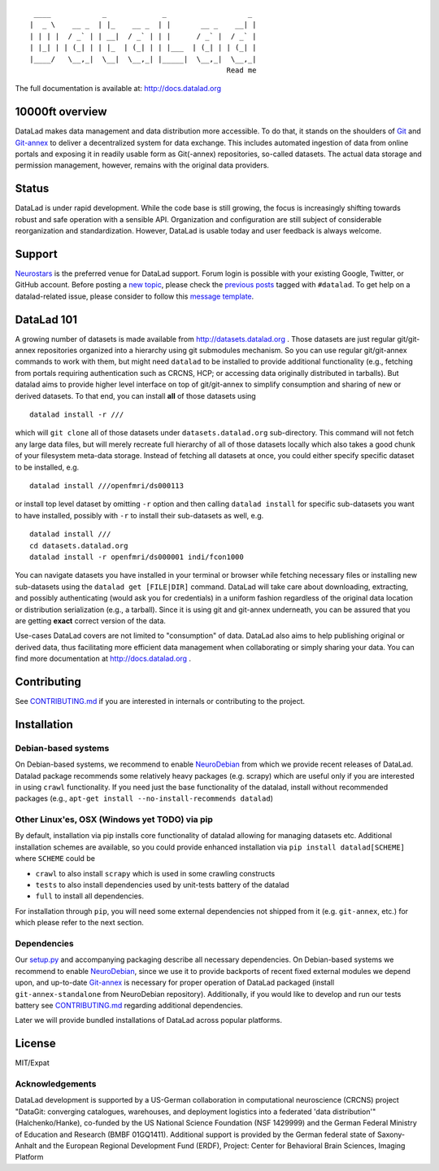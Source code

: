 ::

     ____            _             _                   _ 
    |  _ \    __ _  | |_    __ _  | |       __ _    __| |
    | | | |  / _` | | __|  / _` | | |      / _` |  / _` |
    | |_| | | (_| | | |_  | (_| | | |___  | (_| | | (_| |
    |____/   \__,_|  \__|  \__,_| |_____|  \__,_|  \__,_|
                                                  Read me

|Travis tests status| |codecov.io| |Documentation| |Testimonials 4|
|https://www.singularity-hub.org/static/img/hosted-singularity--hub-%23e32929.svg|

The full documentation is available at: http://docs.datalad.org

10000ft overview
================

DataLad makes data management and data distribution more accessible. To
do that, it stands on the shoulders of `Git <https://git-scm.com>`__ and
`Git-annex <http://git-annex.branchable.com>`__ to deliver a
decentralized system for data exchange. This includes automated
ingestion of data from online portals and exposing it in readily usable
form as Git(-annex) repositories, so-called datasets. The actual data
storage and permission management, however, remains with the original
data providers.

Status
======

DataLad is under rapid development. While the code base is still
growing, the focus is increasingly shifting towards robust and safe
operation with a sensible API. Organization and configuration are still
subject of considerable reorganization and standardization. However,
DataLad is usable today and user feedback is always welcome.

Support
=======

`Neurostars <https://neurostars.org>`__ is the preferred venue for
DataLad support. Forum login is possible with your existing Google,
Twitter, or GitHub account. Before posting a `new
topic <https://neurostars.org/new-topic?tags=datalad>`__, please check
the `previous posts <https://neurostars.org/search?q=tags%3Adatalad>`__
tagged with ``#datalad``. To get help on a datalad-related issue, please
consider to follow this `message
template <https://neurostars.org/new-topic?body=-%20Please%20describe%20the%20problem.%0A-%20What%20steps%20will%20reproduce%20the%20problem%3F%0A-%20What%20version%20of%20DataLad%20are%20you%20using%20%28run%20%60datalad%20--version%60%29%3F%20On%20what%20operating%20system%20%28consider%20running%20%60datalad%20plugin%20wtf%60%29%3F%0A-%20Please%20provide%20any%20additional%20information%20below.%0A-%20Have%20you%20had%20any%20luck%20using%20DataLad%20before%3F%20%28Sometimes%20we%20get%20tired%20of%20reading%20bug%20reports%20all%20day%20and%20a%20lil'%20positive%20end%20note%20does%20wonders%29&tags=datalad>`__.

DataLad 101
===========

A growing number of datasets is made available from
http://datasets.datalad.org . Those datasets are just regular
git/git-annex repositories organized into a hierarchy using git
submodules mechanism. So you can use regular git/git-annex commands to
work with them, but might need ``datalad`` to be installed to provide
additional functionality (e.g., fetching from portals requiring
authentication such as CRCNS, HCP; or accessing data originally
distributed in tarballs). But datalad aims to provide higher level
interface on top of git/git-annex to simplify consumption and sharing of
new or derived datasets. To that end, you can install **all** of those
datasets using

::

    datalad install -r ///

which will ``git clone`` all of those datasets under
``datasets.datalad.org`` sub-directory. This command will not fetch any
large data files, but will merely recreate full hierarchy of all of
those datasets locally which also takes a good chunk of your filesystem
meta-data storage. Instead of fetching all datasets at once, you could
either specify specific dataset to be installed, e.g.

::

    datalad install ///openfmri/ds000113

or install top level dataset by omitting ``-r`` option and then calling
``datalad install`` for specific sub-datasets you want to have
installed, possibly with ``-r`` to install their sub-datasets as well,
e.g.

::

    datalad install ///
    cd datasets.datalad.org
    datalad install -r openfmri/ds000001 indi/fcon1000

You can navigate datasets you have installed in your terminal or browser
while fetching necessary files or installing new sub-datasets using the
``datalad get [FILE|DIR]`` command. DataLad will take care about
downloading, extracting, and possibly authenticating (would ask you for
credentials) in a uniform fashion regardless of the original data
location or distribution serialization (e.g., a tarball). Since it is
using git and git-annex underneath, you can be assured that you are
getting **exact** correct version of the data.

Use-cases DataLad covers are not limited to "consumption" of data.
DataLad also aims to help publishing original or derived data, thus
facilitating more efficient data management when collaborating or simply
sharing your data. You can find more documentation at
http://docs.datalad.org .

Contributing
============

See `CONTRIBUTING.md <CONTRIBUTING.md>`__ if you are interested in
internals or contributing to the project.

Installation
============

Debian-based systems
--------------------

On Debian-based systems, we recommend to enable
`NeuroDebian <http://neuro.debian.net>`__ from which we provide recent
releases of DataLad. Datalad package recommends some relatively heavy
packages (e.g. scrapy) which are useful only if you are interested in
using ``crawl`` functionality. If you need just the base functionality
of the datalad, install without recommended packages (e.g.,
``apt-get install --no-install-recommends datalad``)

Other Linux'es, OSX (Windows yet TODO) via pip
----------------------------------------------

By default, installation via pip installs core functionality of datalad
allowing for managing datasets etc. Additional installation schemes are
available, so you could provide enhanced installation via
``pip install datalad[SCHEME]`` where ``SCHEME`` could be

-  ``crawl`` to also install ``scrapy`` which is used in some crawling
   constructs
-  ``tests`` to also install dependencies used by unit-tests battery of
   the datalad
-  ``full`` to install all dependencies.

For installation through ``pip``, you will need some external
dependencies not shipped from it (e.g. ``git-annex``, etc.) for which
please refer to the next section.

Dependencies
------------

Our
`setup.py <https://github.com/datalad/datalad/blob/master/setup.py>`__
and accompanying packaging describe all necessary dependencies. On
Debian-based systems we recommend to enable
`NeuroDebian <http://neuro.debian.net>`__, since we use it to provide
backports of recent fixed external modules we depend upon, and
up-to-date `Git-annex <http://git-annex.branchable.com>`__ is necessary
for proper operation of DataLad packaged (install
``git-annex-standalone`` from NeuroDebian repository). Additionally, if
you would like to develop and run our tests battery see
`CONTRIBUTING.md <CONTRIBUTING.md>`__ regarding additional dependencies.

Later we will provide bundled installations of DataLad across popular
platforms.

License
=======

MIT/Expat

Acknowledgements
----------------

DataLad development is supported by a US-German collaboration in
computational neuroscience (CRCNS) project "DataGit: converging
catalogues, warehouses, and deployment logistics into a federated 'data
distribution'" (Halchenko/Hanke), co-funded by the US National Science
Foundation (NSF 1429999) and the German Federal Ministry of Education
and Research (BMBF 01GQ1411). Additional support is provided by the
German federal state of Saxony-Anhalt and the European Regional
Development Fund (ERDF), Project: Center for Behavioral Brain Sciences,
Imaging Platform

.. |Travis tests status| image:: https://secure.travis-ci.org/datalad/datalad.png?branch=master
   :target: https://travis-ci.org/datalad/datalad
.. |codecov.io| image:: https://codecov.io/github/datalad/datalad/coverage.svg?branch=master
   :target: https://codecov.io/github/datalad/datalad?branch=master
.. |Documentation| image:: https://readthedocs.org/projects/datalad/badge/?version=latest
   :target: http://datalad.rtfd.org
.. |Testimonials 4| image:: https://img.shields.io/badge/testimonials-4-brightgreen.svg
   :target: https://github.com/datalad/datalad/wiki/Testimonials
.. |https://www.singularity-hub.org/static/img/hosted-singularity--hub-%23e32929.svg| image:: https://www.singularity-hub.org/static/img/hosted-singularity--hub-%23e32929.svg
   :target: https://singularity-hub.org/collections/667


